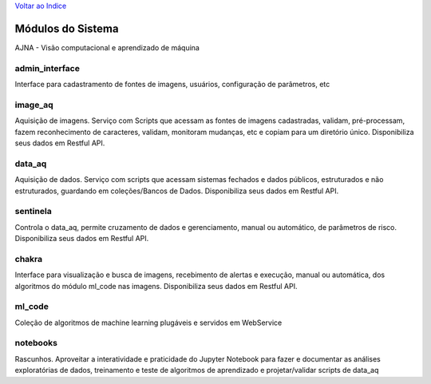 `Voltar ao Indice <index.html>`_

==================
Módulos do Sistema
==================

AJNA - Visão computacional e aprendizado de máquina

admin_interface
---------------

Interface para cadastramento de fontes de imagens, usuários, configuração de parâmetros, etc

image_aq
--------

Aquisição de imagens. Serviço com Scripts que acessam as fontes de imagens cadastradas, validam, pré-processam, fazem reconhecimento de caracteres, validam, monitoram mudanças, etc e copiam para um diretório único. Disponibiliza seus dados em Restful API.

data_aq
-------

Aquisição de dados. Serviço com scripts que acessam sistemas fechados e dados públicos, estruturados e não estruturados, guardando em coleções/Bancos de Dados. Disponibiliza seus dados em Restful API.

sentinela
---------

Controla o data_aq, permite cruzamento de dados e gerenciamento, manual ou automático, de parâmetros de risco. Disponibiliza seus dados em Restful API.

chakra
------

Interface para visualização e busca de imagens, recebimento de alertas e execução, manual ou automática, dos algoritmos do módulo ml_code nas imagens. Disponibiliza seus dados em Restful API.

ml_code
-------

Coleção de algoritmos de machine learning plugáveis e servidos em WebService

notebooks
---------

Rascunhos. Aproveitar a interatividade e praticidade do Jupyter Notebook para fazer e documentar as análises exploratórias de dados, treinamento e teste de algoritmos de aprendizado e projetar/validar scripts de data_aq

